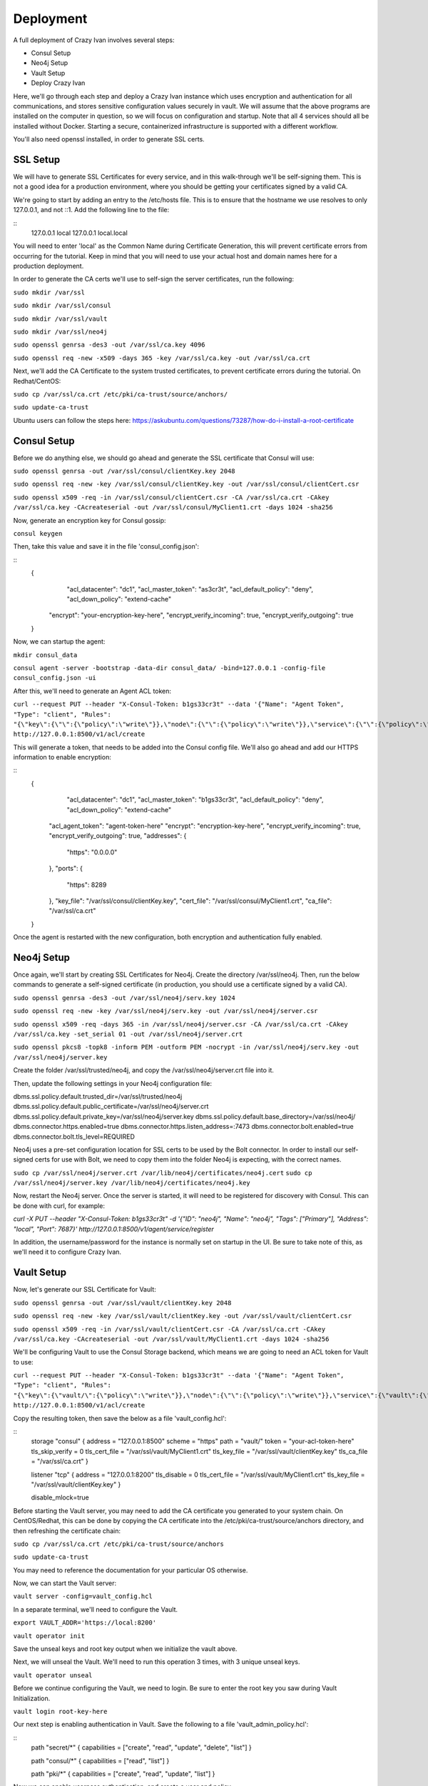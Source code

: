 .. _advanced_walkthrough:

Deployment
==========

A full deployment of Crazy Ivan involves several steps:

* Consul Setup
* Neo4j Setup
* Vault Setup
* Deploy Crazy Ivan

Here, we'll go through each step and deploy a Crazy Ivan instance which uses
encryption and authentication for all communications, and stores sensitive
configuration values securely in vault.  We will assume that the above programs
are installed on the computer in question, so we will focus on configuration
and startup.  Note that all 4 services should all be installed without
Docker.  Starting a secure, containerized infrastructure is supported with a
different workflow.

You'll also need openssl installed, in order to generate SSL certs.

SSL Setup
---------
We will have to generate SSL Certificates for every service, and in this
walk-through we'll be self-signing them.  This is not a good idea for a production
environment, where you should be getting your certificates signed by a valid CA.

We're going to start by adding an entry to the /etc/hosts file.  This is to ensure
that the hostname we use resolves to only 127.0.0.1, and not ::1.  Add the following
line to the file:

::
  127.0.0.1   local
  127.0.0.1   local.local

You will need to enter 'local' as the Common Name during Certificate Generation,
this will prevent certificate errors from occurring for the tutorial.
Keep in mind that you will need to use your actual host and domain names here for
a production deployment.

In order to generate the CA certs we'll use to self-sign the server certificates,
run the following:

``sudo mkdir /var/ssl``

``sudo mkdir /var/ssl/consul``

``sudo mkdir /var/ssl/vault``

``sudo mkdir /var/ssl/neo4j``

``sudo openssl genrsa -des3 -out /var/ssl/ca.key 4096``

``sudo openssl req -new -x509 -days 365 -key /var/ssl/ca.key -out /var/ssl/ca.crt``

Next, we'll add the CA Certificate to the system trusted certificates, to
prevent certificate errors during the tutorial.  On Redhat/CentOS:

``sudo cp /var/ssl/ca.crt /etc/pki/ca-trust/source/anchors/``

``sudo update-ca-trust``

Ubuntu users can follow the steps here: https://askubuntu.com/questions/73287/how-do-i-install-a-root-certificate

Consul Setup
------------

Before we do anything else, we should go ahead and generate the SSL certificate
that Consul will use:

``sudo openssl genrsa -out /var/ssl/consul/clientKey.key 2048``

``sudo openssl req -new -key /var/ssl/consul/clientKey.key -out /var/ssl/consul/clientCert.csr``

``sudo openssl x509 -req -in /var/ssl/consul/clientCert.csr -CA /var/ssl/ca.crt -CAkey /var/ssl/ca.key -CAcreateserial -out /var/ssl/consul/MyClient1.crt -days 1024 -sha256``

Now, generate an encryption key for Consul gossip:

``consul keygen``

Then, take this value and save it in the file 'consul_config.json':

::
  {
  	"acl_datacenter": "dc1",
  	"acl_master_token": "as3cr3t",
  	"acl_default_policy": "deny",
  	"acl_down_policy": "extend-cache"
    "encrypt": "your-encryption-key-here",
    "encrypt_verify_incoming": true,
    "encrypt_verify_outgoing": true
  }

Now, we can startup the agent:

``mkdir consul_data``

``consul agent -server -bootstrap -data-dir consul_data/ -bind=127.0.0.1 -config-file consul_config.json -ui``

After this, we'll need to generate an Agent ACL token:

``curl --request PUT --header "X-Consul-Token: b1gs33cr3t" --data '{"Name": "Agent Token", "Type": "client", "Rules": "{\"key\":{\"\":{\"policy\":\"write\"}},\"node\":{\"\":{\"policy\":\"write\"}},\"service\":{\"\":{\"policy\":\"write\"}},\"agent\":{\"\":{\"policy\":\"write\"}},\"session\":{\"\":{\"policy\":\"write\"}}}"}' http://127.0.0.1:8500/v1/acl/create``

This will generate a token, that needs to be added into the Consul config file.
We'll also go ahead and add our HTTPS information to enable encryption:

::
  {
  	"acl_datacenter": "dc1",
  	"acl_master_token": "b1gs33cr3t",
  	"acl_default_policy": "deny",
  	"acl_down_policy": "extend-cache"
    "acl_agent_token": "agent-token-here"
    "encrypt": "encryption-key-here",
    "encrypt_verify_incoming": true,
    "encrypt_verify_outgoing": true,
    "addresses": {
      "https": "0.0.0.0"
    },
    "ports": {
      "https": 8289
    },
    "key_file": "/var/ssl/consul/clientKey.key",
    "cert_file": "/var/ssl/consul/MyClient1.crt",
    "ca_file": "/var/ssl/ca.crt"
  }


Once the agent is restarted with the new configuration, both encryption and
authentication fully enabled.

Neo4j Setup
-----------

Once again, we'll start by creating SSL Certificates for Neo4j.
Create the directory /var/ssl/neo4j.  Then, run the below commands to
generate a self-signed certificate (in production, you should use a certificate
signed by a valid CA).

``sudo openssl genrsa -des3 -out /var/ssl/neo4j/serv.key 1024``

``sudo openssl req -new -key /var/ssl/neo4j/serv.key -out /var/ssl/neo4j/server.csr``

``sudo openssl x509 -req -days 365 -in /var/ssl/neo4j/server.csr -CA /var/ssl/ca.crt -CAkey /var/ssl/ca.key -set_serial 01 -out /var/ssl/neo4j/server.crt``

``sudo openssl pkcs8 -topk8 -inform PEM -outform PEM -nocrypt -in /var/ssl/neo4j/serv.key -out /var/ssl/neo4j/server.key``

Create the folder /var/ssl/trusted/neo4j, and copy the /var/ssl/neo4j/server.crt file into it.

Then, update the following settings in your Neo4j configuration file:

dbms.ssl.policy.default.trusted_dir=/var/ssl/trusted/neo4j
dbms.ssl.policy.default.public_certificate=/var/ssl/neo4j/server.crt
dbms.ssl.policy.default.private_key=/var/ssl/neo4j/server.key
dbms.ssl.policy.default.base_directory=/var/ssl/neo4j/
dbms.connector.https.enabled=true
dbms.connector.https.listen_address=:7473
dbms.connector.bolt.enabled=true
dbms.connector.bolt.tls_level=REQUIRED

Neo4j uses a pre-set configuration location for SSL certs to be used by the Bolt
connector.  In order to install our self-signed certs for use with Bolt, we need
to copy them into the folder Neo4j is expecting, with the correct names.

``sudo cp /var/ssl/neo4j/server.crt /var/lib/neo4j/certificates/neo4j.cert``
``sudo cp /var/ssl/neo4j/server.key /var/lib/neo4j/certificates/neo4j.key``

Now, restart the Neo4j server.  Once the server is started,
it will need to be registered for discovery with Consul.
This can be done with curl, for example:

`curl -X PUT --header "X-Consul-Token: b1gs33cr3t" -d '{"ID": "neo4j", "Name": "neo4j", "Tags": ["Primary"], "Address": "local", "Port": 7687}' http://127.0.0.1:8500/v1/agent/service/register`

In addition, the username/password for the instance is normally set on startup in the UI.
Be sure to take note of this, as we'll need it to configure Crazy Ivan.

Vault Setup
-----------

Now, let's generate our SSL Certificate for Vault:

``sudo openssl genrsa -out /var/ssl/vault/clientKey.key 2048``

``sudo openssl req -new -key /var/ssl/vault/clientKey.key -out /var/ssl/vault/clientCert.csr``

``sudo openssl x509 -req -in /var/ssl/vault/clientCert.csr -CA /var/ssl/ca.crt -CAkey /var/ssl/ca.key -CAcreateserial -out /var/ssl/vault/MyClient1.crt -days 1024 -sha256``

We'll be configuring Vault to use the Consul Storage backend, which means we are
going to need an ACL token for Vault to use:

``curl --request PUT --header "X-Consul-Token: b1gs33cr3t" --data '{"Name": "Agent Token", "Type": "client", "Rules": "{\"key\":{\"vault/\":{\"policy\":\"write\"}},\"node\":{\"\":{\"policy\":\"write\"}},\"service\":{\"vault\":{\"policy\":\"write\"}},\"agent\":{\"\":{\"policy\":\"write\"}},\"session\":{\"\":{\"policy\":\"write\"}}}"}' http://127.0.0.1:8500/v1/acl/create``

Copy the resulting token, then save the below as a file 'vault_config.hcl':

::
  storage "consul" {
  address = "127.0.0.1:8500"
  scheme = "https"
  path    = "vault/"
  token   = "your-acl-token-here"
  tls_skip_verify = 0
  tls_cert_file = "/var/ssl/vault/MyClient1.crt"
  tls_key_file = "/var/ssl/vault/clientKey.key"
  tls_ca_file = "/var/ssl/ca.crt"
  }

  listener "tcp" {
  address     = "127.0.0.1:8200"
  tls_disable = 0
  tls_cert_file = "/var/ssl/vault/MyClient1.crt"
  tls_key_file = "/var/ssl/vault/clientKey.key"
  }

  disable_mlock=true

Before starting the Vault server, you may need to add the CA certificate you
generated to your system chain.  On CentOS/Redhat, this can be done by copying
the CA certificate into the /etc/pki/ca-trust/source/anchors directory, and
then refreshing the certificate chain:

``sudo cp /var/ssl/ca.crt /etc/pki/ca-trust/source/anchors``

``sudo update-ca-trust``

You may need to reference the documentation for your particular OS otherwise.

Now, we can start the Vault server:

``vault server -config=vault_config.hcl``

In a separate terminal, we'll need to configure the Vault.

``export VAULT_ADDR='https://local:8200'``

``vault operator init``

Save the unseal keys and root key output when we initialize the vault above.

Next, we will unseal the Vault.  We'll need to run this operation 3 times,
with 3 unique unseal keys.

``vault operator unseal``

Before we continue configuring the Vault, we need to login.  Be sure to enter
the root key you saw during Vault Initialization.

``vault login root-key-here``

Our next step is enabling authentication in Vault.  Save the following
to a file 'vault_admin_policy.hcl':

::
  path "secret/*" {
  capabilities = ["create", "read", "update", "delete", "list"]
  }

  path "consul/*" {
  capabilities = ["read", "list"]
  }

  path "pki/*" {
  capabilities = ["create", "read", "update", "list"]
  }

Now we can enable userpass authentication, and create a user and policy.

``vault auth enable userpass``

``vault write auth/userpass/users/test password=test policies=admins``

``vault policy write admins vault_admin_policy.hcl``

Now, we can enable our other secrets engines:

``vault secrets enable -version=2 kv``

``vault secrets enable pki``

``vault secrets enable consul``

``vault secrets tune -max-lease-ttl=8760h pki``

We'll need to setup Vault to use a management token from Consul:

``curl --header "X-Consul-Token: b1gs33cr3t" --request PUT --data '{"Name": "sample", "Type": "management"}' http://127.0.0.1:8500/v1/acl/create``

Copy the resulting token, and pass it to Vault to use:

``vault write consul/config/access address=127.0.0.1:8500 token=your-token-here``

To complete the Consul Secrets Engine configuration, we can add a role which Crazy Ivan
can use to generate consul ACL tokens.

``vault write consul/roles/new-role policy=$(base64 <<< 'key "" {policy="read"} service "" {policy="write"}')``

Next, let's finish the PKI Secrets Engine configuration, which will allow Crazy Ivan
to generate SSL Certificates from Vault on startup.

First, we have Vault generate an internal CA certificate (Note that this is not advised
in Production scenarios), and signing information:

``vault write pki/root/generate/internal common_name=my-website.com ttl=8760h``

``vault write pki/config/urls issuing_certificates="http://127.0.0.1:8200/v1/pki/ca" crl_distribution_points="http://127.0.0.1:8200/v1/pki/crl"``

Finally, we'll set up another role that allows for generation of SSL Certificates

``vault write pki/roles/pki-role allowed_domains=local allow_subdomains=true max_ttl=72h``

Crazy Ivan Setup
----------------

Before starting Crazy Ivan, we'll want to populate some configuration values.

Non-secure configuration options can be set in Consul.  Most of the defaults will
work for us here, so we'll just go ahead and enable authentication in Crazy Ivan HTTPS requests:

``curl --header "X-Consul-Token: b1gs33cr3t" --request PUT --data 'single' https://local:8500/v1/kv/ivan/prod/IVAN_PROD_TRANSACTION_SECURITY_AUTH_TYPE``

Secure configuration options can be set in Vault.  Let's setup our core
encryption information in Vault.  First, we enter Event (UDP) encryption settings:

``vault kv put secret/IVAN_PROD_TEST_EVENT_SECURITY_IN_AES_SALT IVAN_PROD_TEST_EVENT_SECURITY_IN_AES_SALT=test``
``vault kv put secret/IVAN_PROD_TEST_EVENT_SECURITY_IN_AES_KEY IVAN_PROD_TEST_EVENT_SECURITY_IN_AES_KEY=test``
``vault kv put secret/IVAN_PROD_TEST_EVENT_SECURITY_OUT_AES_SALT IVAN_PROD_TEST_EVENT_SECURITY_OUT_AES_SALT=test``
``vault kv put secret/IVAN_PROD_TEST_EVENT_SECURITY_OUT_AES_KEY IVAN_PROD_TEST_EVENT_SECURITY_OUT_AES_KEY=test``

Next, we setup our authentication information for Neo4j:

``vault kv put secret/IVAN_PROD_NEO4J_AUTH_UN IVAN_PROD_NEO4J_AUTH_UN=neo4j``
``vault kv put secret/IVAN_PROD_NEO4J_AUTH_PW IVAN_PROD_NEO4J_AUTH_PW=neo4j``

Finally, we provide the authentication options for Transactions (HTTP(s)):

``vault kv put secret/IVAN_PROD_TRANSACTION_SECURITY_AUTH_USER IVAN_PROD_TRANSACTION_SECURITY_AUTH_USER=test``
``vault kv put secret/IVAN_PROD_TRANSACTION_SECURITY_AUTH_PASSWORD IVAN_PROD_TRANSACTION_SECURITY_AUTH_PASSWORD=test``
``vault kv put secret/IVAN_PROD_TRANSACTION_SECURITY_HASH_PASSWORD IVAN_PROD_TRANSACTION_SECURITY_HASH_PASSWORD=test``

Full details on configuration options can be found in the :ref:`Configuration <config>`
section of the documentation.  Finally, you can start Crazy Ivan with:

``./crazy_ivan ivan.prod.vault=https://local:8200 ivan.prod.vault.cert= ivan.prod.vault.authtype=BASIC ivan.prod.vault.un=test ivan.prod.vault.pw=test ivan.prod.consul.token.role=new-role ivan.prod.consul=https://local:8289 ivan.prod.consul.cert= ivan.prod.cluster=test ivan.prod.neo4j.discover=true ivan.prod.neo4j.ssl.ca.file=/var/ssl/ca.crt ivan.prod.transaction.security.ssl.ca.vault.active=true ivan.prod.transaction.security.ssl.ca.vault.role_name=pki-role ivan.prod.transaction.security.ssl.ca.vault.common_name=local.local``

Several files will be created on startup, with the extensions '.key' and '.pem'.
These are all of the certificates and keys that Crazy Ivan is using to encrypt the
HTTPS connection.

Make sure your server is up using the health check endpoint:

``curl --user test:test https://local.local/health``

:ref:`Go Home <index>`
